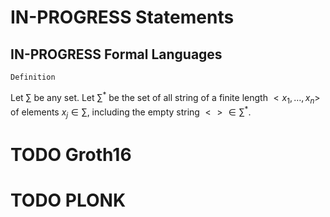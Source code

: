 #+STARTUP: overview
#+latex_class_options: [14pt]

* IN-PROGRESS Statements
** IN-PROGRESS Formal Languages

=Definition=

Let $\sum$ be any set. Let $\sum^{*}$ be the set of all string of a finite length $<x_1, \ldots,x_n>$ of elements $x_j \in \sum$, including the empty string $<> \in \sum^{*}$.


* TODO Groth16
* TODO PLONK

